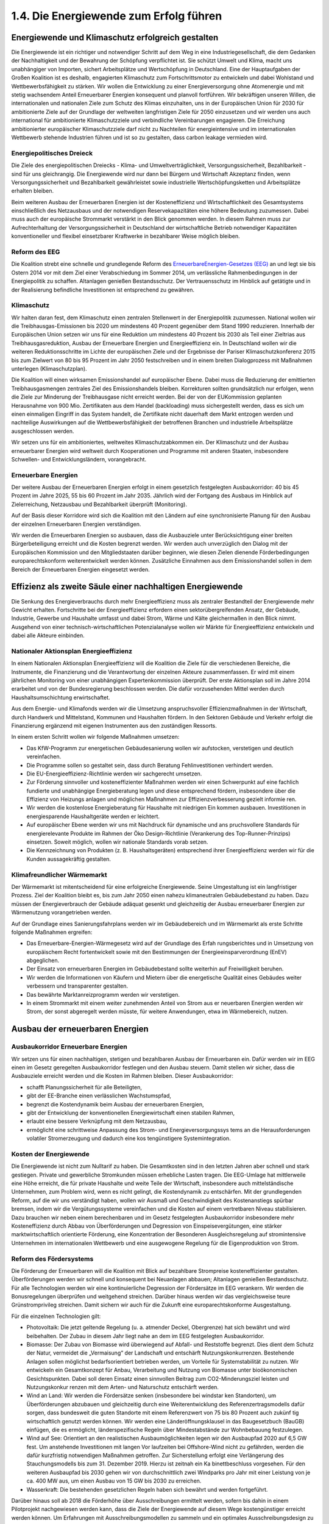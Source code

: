 1.4.  Die Energiewende zum Erfolg führen
========================================
 
Energiewende und Klimaschutz erfolgreich gestalten
--------------------------------------------------

Die Energiewende ist ein richtiger und notwendiger Schritt auf dem Weg in eine Industriegesellschaft, die dem Gedanken der Nachhaltigkeit und der Bewahrung der 
Schöpfung verpflichtet ist. Sie schützt Umwelt und Klima, macht uns unabhängiger 
von Importen, sichert Arbeitsplätze und Wertschöpfung in Deutschland. Eine der 
Hauptaufgaben der Großen Koalition ist es deshalb, engagierten Klimaschutz zum 
Fortschrittsmotor zu entwickeln und dabei Wohlstand und Wettbewerbsfähigkeit zu 
stärken. Wir wollen die Entwicklung zu einer Energieversorgung ohne Atomenergie 
und mit stetig wachsendem Anteil Erneuerbarer Energien konsequent und planvoll 
fortführen. Wir bekräftigen unseren Willen, die internationalen und nationalen Ziele 
zum Schutz des Klimas einzuhalten, uns in der Europäischen Union für 2030 für ambitionierte Ziele auf der Grundlage der weltweiten langfristigen Ziele für 2050 einzusetzen und wir werden uns auch international für ambitionierte Klimaschutzziele und 
verbindliche Vereinbarungen engagieren. Die Erreichung ambitionierter europäischer 
Klimaschutzziele darf nicht zu Nachteilen für energieintensive und im internationalen 
Wettbewerb stehende Industrien führen und ist so zu gestalten, dass carbon leakage 
vermieden wird. 
 
Energiepolitisches Dreieck 
^^^^^^^^^^^^^^^^^^^^^^^^^^
Die Ziele des energiepolitischen Dreiecks - Klima- und Umweltverträglichkeit, Versorgungssicherheit, Bezahlbarkeit - sind für uns gleichrangig. Die Energiewende wird 
nur dann bei Bürgern und Wirtschaft Akzeptanz finden, wenn Versorgungssicherheit 
und Bezahlbarkeit gewährleistet sowie industrielle Wertschöpfungsketten und Arbeitsplätze erhalten bleiben. 
 
Beim weiteren Ausbau der Erneuerbaren Energien ist der Kosteneffizienz und Wirtschaftlichkeit des Gesamtsystems einschließlich des Netzausbaus und der notwendigen Reservekapazitäten eine höhere Bedeutung zuzumessen. Dabei muss auch 
der europäische Strommarkt verstärkt in den Blick genommen werden. In diesem 
Rahmen muss zur Aufrechterhaltung der Versorgungssicherheit in Deutschland der 
wirtschaftliche Betrieb notwendiger Kapazitäten konventioneller und flexibel einsetzbarer Kraftwerke in bezahlbarer Weise möglich bleiben.  
 
Reform des EEG 
^^^^^^^^^^^^^^
Die Koalition strebt eine schnelle und grundlegende Reform des 
`ErneuerbareEnergien-Gesetzes (EEG) <http://de.wikipedia.org/wiki/Erneuerbare-Energien-Gesetz>`_
an und legt sie bis Ostern 2014 vor mit dem Ziel einer 
Verabschiedung im Sommer 2014, um verlässliche Rahmenbedingungen in der 
Energiepolitik zu schaffen. Altanlagen genießen Bestandsschutz. Der Vertrauensschutz im Hinblick auf getätigte und in der Realisierung befindliche Investitionen ist 
entsprechend zu gewähren. 
 
Klimaschutz 
^^^^^^^^^^^
Wir halten daran fest, dem Klimaschutz einen zentralen Stellenwert in der Energiepolitik zuzumessen. National wollen wir die Treibhausgas-Emissionen bis 2020 um 
mindestens 40 Prozent gegenüber dem Stand 1990 reduzieren. Innerhalb der Europäischen Union setzen wir uns für eine Reduktion um mindestens 40 Prozent bis 
2030 als Teil einer Zieltrias aus Treibhausgasreduktion, Ausbau der Erneuerbare 
Energien und Energieeffizienz ein. In Deutschland wollen wir die weiteren Reduktionsschritte im Lichte der europäischen Ziele und der Ergebnisse der Pariser Klimaschutzkonferenz 2015 bis zum Zielwert von 80 bis 95 Prozent im Jahr 2050 festschreiben und in einem breiten Dialogprozess mit Maßnahmen unterlegen (Klimaschutzplan). 
 
Die Koalition will einen wirksamen Emissionshandel auf europäischer Ebene. Dabei 
muss die Reduzierung der emittierten Treibhausgasmengen zentrales Ziel des Emissionshandels bleiben. Korrekturen sollten grundsätzlich nur erfolgen, wenn die Ziele 
zur Minderung der Treibhausgase nicht erreicht werden. Bei der von der EUKommission geplanten Herausnahme von 900 Mio. Zertifikaten aus dem Handel 
(backloading) muss sichergestellt werden, dass es sich um einen einmaligen Eingriff 
in das System handelt, die Zertifikate nicht dauerhaft dem Markt entzogen werden 
und nachteilige Auswirkungen auf die Wettbewerbsfähigkeit der betroffenen Branchen und industrielle Arbeitsplätze ausgeschlossen werden.  
 
Wir setzen uns für ein ambitioniertes, weltweites Klimaschutzabkommen ein. Der 
Klimaschutz und der Ausbau erneuerbarer Energien wird weltweit durch Kooperationen und Programme mit anderen Staaten, insbesondere Schwellen- und Entwicklungsländern, vorangebracht. 
 
Erneuerbare Energien 
^^^^^^^^^^^^^^^^^^^^
Der weitere Ausbau der Erneuerbaren Energien erfolgt in einem gesetzlich festgelegten Ausbaukorridor: 40 bis 45 Prozent im Jahre 2025, 55 bis 60 Prozent im Jahr 
2035. Jährlich wird der Fortgang des Ausbaus im Hinblick auf Zielerreichung, Netzausbau und Bezahlbarkeit überprüft (Monitoring). 
 
Auf der Basis dieser Korridore wird sich die Koalition mit den Ländern auf eine synchronisierte Planung für den Ausbau der einzelnen Erneuerbaren Energien verständigen.  
 
Wir werden die Erneuerbaren Energien so ausbauen, dass die Ausbauziele unter Berücksichtigung einer breiten Bürgerbeteiligung erreicht und die Kosten begrenzt werden. Wir werden auch unverzüglich den Dialog mit der Europäischen Kommission 
und den Mitgliedstaaten darüber beginnen, wie diesen Zielen dienende Förderbedingungen europarechtskonform weiterentwickelt werden können. Zusätzliche Einnahmen aus dem Emissionshandel sollen in dem Bereich der Erneuerbaren Energien 
eingesetzt werden. 
 
Effizienz als zweite Säule einer nachhaltigen Energiewende
----------------------------------------------------------
 
Die Senkung des Energieverbrauchs durch mehr Energieeffizienz muss als zentraler 
Bestandteil der Energiewende mehr Gewicht erhalten. Fortschritte bei der Energieeffizienz erfordern einen sektorübergreifenden Ansatz, der Gebäude, Industrie, Gewerbe und Haushalte umfasst und dabei Strom, Wärme und Kälte gleichermaßen in 
den Blick nimmt. Ausgehend von einer technisch-wirtschaftlichen Potenzialanalyse 
wollen wir Märkte für Energieeffizienz entwickeln und dabei alle Akteure einbinden. 
 
Nationaler Aktionsplan Energieeffizienz
^^^^^^^^^^^^^^^^^^^^^^^^^^^^^^^^^^^^^^^
In einem Nationalen Aktionsplan Energieeffizienz will die Koalition die Ziele für die 
verschiedenen Bereiche, die Instrumente, die Finanzierung und die Verantwortung 
der einzelnen Akteure zusammenfassen. Er wird mit einem jährlichen Monitoring von 
einer unabhängigen Expertenkommission überprüft. Der erste Aktionsplan soll im 
Jahre 2014 erarbeitet und von der Bundesregierung beschlossen werden. Die dafür 
vorzusehenden Mittel werden durch Haushaltsumschichtung erwirtschaftet.  
 
Aus dem Energie- und Klimafonds werden wir die Umsetzung anspruchsvoller Effizienzmaßnahmen in der Wirtschaft, durch Handwerk und Mittelstand, Kommunen 
und Haushalten fördern. In den Sektoren Gebäude und Verkehr erfolgt die Finanzierung ergänzend mit eigenen Instrumenten aus den zuständigen Ressorts. 

In einem ersten Schritt wollen wir folgende Maßnahmen umsetzen: 
 
* Das KfW-Programm zur energetischen Gebäudesanierung wollen wir aufstocken, 
  verstetigen und deutlich vereinfachen.  
* Die Programme sollen so gestaltet sein, dass durch Beratung Fehlinvestitionen 
  verhindert werden. 
* Die EU-Energieeffizienz-Richtlinie werden wir sachgerecht umsetzen. 
* Zur Förderung sinnvoller und kosteneffizienter Maßnahmen werden wir einen 
  Schwerpunkt auf eine fachlich fundierte und unabhängige Energieberatung legen 
  und diese entsprechend fördern, insbesondere über die Effizienz von Heizungs  anlagen und möglichen Maßnahmen zur Effizienzverbesserung gezielt informie  ren. 
* Wir werden die kostenlose Energieberatung für Haushalte mit niedrigen Ein  kommen ausbauen. Investitionen in energiesparende Haushaltgeräte werden er  leichtert. 
* Auf europäischer Ebene werden wir uns mit Nachdruck für dynamische und ans  pruchsvollere Standards für energierelevante Produkte im Rahmen der Öko  Design-Richtlinie (Verankerung des Top-Runner-Prinzips) einsetzen. Soweit 
  möglich, wollen wir nationale Standards vorab setzen.  

* Die Kennzeichnung von Produkten (z. B. Haushaltsgeräten) entsprechend ihrer 
  Energieeffizienz werden wir für die Kunden aussagekräftig gestalten.  


Klimafreundlicher Wärmemarkt 
^^^^^^^^^^^^^^^^^^^^^^^^^^^^
Der Wärmemarkt ist mitentscheidend für eine erfolgreiche Energiewende. Seine Umgestaltung ist ein langfristiger Prozess. Ziel der Koalition bleibt es, bis zum Jahr 2050 
einen nahezu klimaneutralen Gebäudebestand zu haben. Dazu müssen der Energieverbrauch der Gebäude adäquat gesenkt und gleichzeitig der Ausbau erneuerbarer 
Energien zur Wärmenutzung vorangetrieben werden. 
 
Auf der Grundlage eines Sanierungsfahrplans werden wir im Gebäudebereich und im 
Wärmemarkt als erste Schritte folgende Maßnahmen ergreifen: 
 
* Das Erneuerbare-Energien-Wärmegesetz wird auf der Grundlage des Erfah  rungsberichtes und in Umsetzung von europäischem Recht fortentwickelt sowie 
  mit den Bestimmungen der Energieeinsparverordnung (EnEV) abgeglichen. 
* Der Einsatz von erneuerbaren Energien im Gebäudebestand sollte weiterhin auf 
  Freiwilligkeit beruhen. 
* Wir werden die Informationen von Käufern und Mietern über die energetische 
  Qualität eines Gebäudes weiter verbessern und transparenter gestalten. 
* Das bewährte Marktanreizprogramm werden wir verstetigen. 
* In einem Strommarkt mit einem weiter zunehmenden Anteil von Strom aus er  neuerbaren Energien werden wir Strom, der sonst abgeregelt werden müsste, für 
  weitere Anwendungen, etwa im Wärmebereich, nutzen. 


Ausbau der erneuerbaren Energien
--------------------------------
 
Ausbaukorridor Erneuerbare Energien  
^^^^^^^^^^^^^^^^^^^^^^^^^^^^^^^^^^^
Wir setzen uns für einen nachhaltigen, stetigen und bezahlbaren Ausbau der Erneuerbaren ein. Dafür werden wir im EEG einen im Gesetz geregelten Ausbaukorridor festlegen und den Ausbau steuern. Damit stellen wir sicher, dass die Ausbauziele erreicht werden und die Kosten im Rahmen bleiben. Dieser Ausbaukorridor: 
 
* schafft Planungssicherheit für alle Beteiligten, 
* gibt der EE-Branche einen verlässlichen Wachstumspfad, 
* begrenzt die Kostendynamik beim Ausbau der erneuerbaren Energien, 
* gibt der Entwicklung der konventionellen Energiewirtschaft einen stabilen Rahmen, 
* erlaubt eine bessere Verknüpfung mit dem Netzausbau, 
* ermöglicht eine schrittweise Anpassung des Strom- und Energieversorgungssys  tems an die Herausforderungen volatiler Stromerzeugung und dadurch eine kos  tengünstigere Systemintegration. 

 
Kosten der Energiewende 
^^^^^^^^^^^^^^^^^^^^^^^
Die Energiewende ist nicht zum Nulltarif zu haben. Die Gesamtkosten sind in den 
letzten Jahren aber schnell und stark gestiegen. Private und gewerbliche Stromkunden müssen erhebliche Lasten tragen. Die EEG-Umlage hat mittlerweile eine Höhe 
erreicht, die für private Haushalte und weite Teile der Wirtschaft, insbesondere auch 
mittelständische Unternehmen, zum Problem wird, wenn es nicht gelingt, die Kostendynamik zu entschärfen. Mit der grundlegenden Reform, auf die wir uns verständigt haben, wollen wir Ausmaß und Geschwindigkeit des Kostenanstiegs spürbar 
bremsen, indem wir die Vergütungssysteme vereinfachen und die Kosten auf einem 
vertretbaren Niveau stabilisieren. Dazu brauchen wir neben einem berechenbaren 
und im Gesetz festgelegten Ausbaukorridor insbesondere mehr Kosteneffizienz 
durch Abbau von Überförderungen und Degression von Einspeisevergütungen, eine 
stärker marktwirtschaftlich orientierte Förderung, eine Konzentration der Besonderen 
Ausgleichsregelung auf stromintensive Unternehmen im internationalen Wettbewerb 
und eine ausgewogene Regelung für die Eigenproduktion von Strom.  
 
Reform des Fördersystems 
^^^^^^^^^^^^^^^^^^^^^^^^
Die Förderung der Erneuerbaren will die Koalition mit Blick auf bezahlbare Strompreise kosteneffizienter gestalten. Überförderungen werden wir schnell und konsequent bei Neuanlagen abbauen; Altanlagen genießen Bestandsschutz. Für alle 
Technologien werden wir eine kontinuierliche Degression der Fördersätze im EEG 
verankern. Wir werden die Bonusregelungen überprüfen und weitgehend streichen. 
Darüber hinaus werden wir das vergleichsweise teure Grünstromprivileg streichen. 
Damit sichern wir auch für die Zukunft eine europarechtskonforme Ausgestaltung.  

Für die einzelnen Technologien gilt: 
 
* Photovoltaik: Die jetzt geltende Regelung (u. a. atmender Deckel, Obergrenze) 
  hat sich bewährt und wird beibehalten. Der Zubau in diesem Jahr liegt nahe an 
  dem im EEG festgelegten Ausbaukorridor. 
* Biomasse: Der Zubau von Biomasse wird überwiegend auf Abfall- und Reststoffe 
  begrenzt. Dies dient dem Schutz der Natur, vermeidet die „Vermaisung“ der 
  Landschaft und entschärft Nutzungskonkurrenzen. Bestehende Anlagen sollen 
  möglichst bedarfsorientiert betrieben werden, um Vorteile für Systemstabilität zu 
  nutzen. Wir entwickeln ein Gesamtkonzept für Anbau, Verarbeitung und Nutzung 
  von Biomasse unter bioökonomischen Gesichtspunkten. Dabei soll deren Einsatz 
  einen sinnvollen Beitrag zum CO2-Minderungsziel leisten und Nutzungskonkur  renzen mit dem Arten- und Naturschutz entschärft werden. 
* Wind an Land: Wir werden die Fördersätze senken (insbesondere bei windstar  ken Standorten), um Überförderungen abzubauen und gleichzeitig durch eine 
  Weiterentwicklung des Referenzertragsmodells dafür sorgen, dass bundesweit 
  die guten Standorte mit einem Referenzwert von 75 bis 80 Prozent auch zukünf  tig wirtschaftlich genutzt werden können. Wir werden eine Länderöffnungsklausel 
  in das Baugesetzbuch (BauGB) einfügen, die es ermöglicht, länderspezifische 
  Regeln über Mindestabstände zur Wohnbebauung festzulegen.
* Wind auf See: Orientiert an den realistischen Ausbaumöglichkeiten legen wir den 
  Ausbaupfad 2020 auf 6,5 GW fest. Um anstehende Investitionen mit langen Vor  laufzeiten bei Offshore-Wind nicht zu gefährden, werden die dafür kurzfristig 
  notwendigen Maßnahmen getroffen. Zur Sicherstellung erfolgt eine Verlängerung 
  des Stauchungsmodells bis zum 31. Dezember 2019. Hierzu ist zeitnah ein Ka  binettbeschluss vorgesehen. Für den weiteren Ausbaupfad bis 2030 gehen wir 
  von durchschnittlich zwei Windparks pro Jahr mit einer Leistung von je ca. 400 
  MW aus, um einen Ausbau von 15 GW bis 2030 zu erreichen. 
* Wasserkraft: Die bestehenden gesetzlichen Regeln haben sich bewährt und 
  werden fortgeführt. 

 
Darüber hinaus soll ab 2018 die Förderhöhe über Ausschreibungen ermittelt werden, 
sofern bis dahin in einem Pilotprojekt nachgewiesen werden kann, dass die Ziele der 
Energiewende auf diesem Wege kostengünstiger erreicht werden können. Um Erfahrungen mit Ausschreibungsmodellen zu sammeln und ein optimales Ausschreibungsdesign zu entwickeln, wird spätestens 2016 ein Ausschreibungspilotmodell in 
einer Größenordnung von insgesamt 400 MW für Photovoltaik-Freiflächenanlagen ab 
einer noch festzulegenden Mindestgröße eingeführt. Wir werden darauf achten, dass 
bei der Realisierung von Ausschreibungen eine breite Bürgerbeteiligung möglich 
bleibt. 
 
Markt- und Systemintegration 
^^^^^^^^^^^^^^^^^^^^^^^^^^^^
Unser Grundsatz lautet: Das EEG ist ein Instrument zur Markteinführung von Erneuerbaren Energien. Sie sollen perspektivisch ohne Förderung am Markt bestehen. 
Daher wird die Koalition die Erneuerbaren Energien in den Strommarkt integrieren. 
Durch die Degression im EEG steigt der Anreiz zur Direktvermarktung. Für Erneuerbare Energien wird bei Neuanlagen ab 5 MW eine verpflichtende Direktvermarktung 
auf Basis der gleitenden Marktprämie eingeführt. Spätestens 2017 soll dies für alle 
Anlagengrößen gelten. Die Einführung werden wir so gestalten, dass die mit dem 
EEG bestehende Vielfalt der Akteure erhalten bleibt. 
 
Um die Stabilität des Systems zu gewährleisten, werden wir zudem festlegen, dass 
Neuanlagen vom Netzbetreiber und von den Direktvermarktern ansteuerbar sein 
müssen. Spitzenlast kann bei neuen Anlagen im begrenzten Umfang (weniger als 
5 Prozent der Jahresarbeit) unentgeltlich abgeregelt werden, soweit dies die Kosten 
für den Netzausbau senkt und dazu beiträgt, negative Börsenstrompreise zu vermeiden. Zudem werden wir die Entschädigungsregelung im Einspeisemanagement so 
verändern, dass sie verstärkt Anreize dafür setzt, die Netzsituation bei der Standortwahl von Neuanlagen besser zu berücksichtigen (Härtefallregelung). In der bestehenden Härtefallregelung wird die Höhe der Entschädigung abgesenkt, wenn wegen 
eines Netzengpasses nicht eingespeist werden kann. Der Einspeisevorrang für die 
Erneuerbaren Energien wird beibehalten.  
 
Wir werden prüfen, ob große Erzeuger von Strom aus Erneuerbaren Energien einen 
Grundlastanteil ihrer Maximaleinspeisung garantieren müssen, um so einen Beitrag 
zur Versorgungssicherheit zu leisten. Diese können sie in eigener Verantwortung 
vertraglich mit Betreibern von Speichern, von nachfrageabhängig regelbaren Erneuerbaren Energien, abschaltbaren Lasten oder von fossilen Kraftwerken absichern. Die virtuelle „Grundlastfähigkeit“ der einzelnen Erneuerbaren Energien soll 
schrittweise geschaffen werden. Hierzu werden wir ein Pilotvorhaben durchführen. 
 
Wir setzen uns dafür ein, die Förderung der erneuerbaren Energien in Deutschland 
in den europäischen Binnenmarkt zu integrieren. Dafür werden wir das EEG europarechtskonform weiterentwickeln und uns dafür einsetzen, dass die EURahmenbedingungen und die Beihilferegelungen den Ausbau der Erneuerbaren in 
Deutschland auch weiterhin unterstützen. Ungeachtet dessen gehen wir weiterhin 
davon aus, dass das EEG keine Beihilfe darstellt.  
 
Internationale Wettbewerbsfähigkeit der Industrie und faire Lastenteilung 
^^^^^^^^^^^^^^^^^^^^^^^^^^^^^^^^^^^^^^^^^^^^^^^^^^^^^^^^^^^^^^^^^^^^^^^^^
Die Besondere Ausgleichsregelung dient dazu, stromintensive Unternehmen in ihrer 
internationalen Wettbewerbsfähigkeit nicht zu gefährden, geschlossene Wertschöpfungsketten und industrielle Arbeitsplätze dauerhaft zu erhalten. Die Koalition will 
deshalb die Besondere Ausgleichsregelung erhalten und zukunftsfähig weiterentwickeln, wohlwissend, dass sie Auswirkungen auf die Finanzierungsgrundlage für das 
EEG hat. Die Zahl der antragstellenden Unternehmen und die privilegierte Strommenge haben sich seit der letzten Novelle weiter erhöht. Auch die als Eigenstromerzeugung privilegierten Strommengen steigen seit Jahren kontinuierlich an. 
 
Vor diesem Hintergrund setzen wir uns dafür ein, dass die internationale Wettbewerbsfähigkeit der deutschen Industrie erhalten, die Besondere Ausgleichsregelung 
dafür europarechtlich abgesichert und die Finanzierung des EEG dauerhaft auf eine 
stabile Grundlage gestellt wird. Dabei ist auch der innereuropäische Wettbewerb zu 
berücksichtigen, solange es keine vollständige Harmonisierung der Förderung der 
erneuerbaren Energien gibt. Die Vorschläge zur Steuerung des Ausbaus und zur 
Kosteneffizienz sind auch mit Blick auf die Sicherung der internationalen Wettbewerbsfähigkeit der deutschen Industrie von zentraler Bedeutung. 

Bei der Besonderen Ausgleichsregelung überprüfen wir die Privilegierung in den einzelnen Branchen vorrangig anhand objektiver, europarechtskonformer Kriterien. Darüber hinaus werden wir den Kostenbeitrag der privilegierten Unternehmen überprüfen. Zugleich ist vorgesehen, dass die begünstigten Unternehmen nicht nur ein 
Energiemanagementsystem einführen, sondern auch wirtschaftlich sinnvolle und 
technologisch machbare Fortschritte bei der Energieeffizienz erzielt werden. Dabei 
werden bereits erreichte Erfolge (early actions) berücksichtigt. Diese Maßnahmen 
kommen auch dem Anliegen der Europäischen Kommission entgegen.  
 
Weiterhin setzen wir uns dafür ein, dass im Grundsatz die gesamte Eigenstromerzeugung an der EEG-Umlage beteiligt wird. So sollen alle neuen Eigenstromerzeuger mit einer Mindestumlage zur Grundfinanzierung des EEG beitragen, wobei wir 
die Wirtschaftlichkeit insbesondere von KWK-Anlagen und Kuppelgasnutzung wahren werden. Für kleine Anlagen soll eine Bagatellgrenze eingezogen werden. Vertrauensschutz für bestehende Eigenerzeugung wird gewährleistet. 
 
Strommarktdesign – Neue Rolle für konventionelle Kraftwerke
-----------------------------------------------------------

Auch in Zukunft muss die Versorgungssicherheit gewährleistet sein, also jederzeit 
der nachgefragten Last eine entsprechend gesicherte Erzeugungsleistung in 
Deutschland gegenüber stehen.  
 
Die konventionellen Kraftwerke (Braunkohle, Steinkohle, Gas) als Teil des nationalen 
Energiemixes sind auf absehbare Zeit unverzichtbar. Durch den kontinuierlichen 
Aufwuchs der Erneuerbaren Energien benötigen wir in Zukunft hocheffiziente und 
flexible konventionelle Kraftwerke. Solange keine anderen Möglichkeiten (wie z. B. 
Speicher oder Nachfragemanagement) ausreichend und kostengünstig zur Verfügung stehen, kann Stromerzeugung aus Wind- und Sonnenenergie nicht entscheidend zur Versorgungssicherheit beitragen. Daraus ergibt sich das Erfordernis einer 
ausreichenden Deckung der Residuallast. Ein Entwicklungspfad für den konventionellen Kraftwerkspark lässt sich nicht ohne eine klare Kenntnis des Ausbaus der Erneuerbaren Energien beschreiben. 
 
Wir brauchen verschiedene Mechanismen, mit denen die jeweils erforderlichen Kapazitäten langfristig am Markt gehalten werden können. 
 
Für eine ökologisch vernünftige, ökonomisch tragfähige und Arbeitsplätze sichernde 
Vorgehensweise sind folgende Eckpunkte umzusetzen:  

* Damit die Stromerzeugung aus Erneuerbaren Energien und die Stromnachfrage 
  besser aufeinander abgestimmt werden, sind Flexibilitätsoptionen sowohl auf der 
  Angebots- als auch auf der Nachfrageseite auszubauen (insbesondere bei 
  Kraftwerken und Erneuerbaren Energien, durch Lastmanagement, intelligente 
  Zähler, lastvariable Tarife und Speicher). 
* Für die nächsten Jahre wollen wir die Netzreserve weiterentwickeln (Ausschrei  bungsmodelle auf Ebene der Übertragungsnetzbetreiber). Damit die Kosten für 
  die Absicherung der wenigen Jahresstunden mit den höchsten Lasten begrenzt 
  bleiben, können, soweit verfügbar, bestehende fossile Kraftwerke die Netzreser  ve bilden.  
* Um kurzfristige Risiken für die Versorgungssicherheit zu vermeiden, werden wir 
  darüber hinaus dafür sorgen, dass die Bundesnetzagentur im Rahmen der ans  tehenden Untersuchungen auf Grundlage der Reservekraftwerksverordnung die 
  Errichtung neuer regional erforderlicher Kraftwerkskapazitäten zügig prüft und 
  gegebenenfalls sicherstellt.  
* Derzeit verfügen wir deutschlandweit über ausreichend Kraftwerke. Allerdings   
  könnte sich diese Situation bis zum Ende des Jahrzehntes ändern. Es ist mittelf  ristig ein Kapazitätsmechanismus zu entwickeln, unter dem Gesichtspunkt der 
  Kosteneffizienz im Einklang mit europäischen Regelungen und unter Gewährleis  tung wettbewerblicher und technologieoffener Lösung. 
* Die rechtlichen und finanziellen Bedingungen für die umweltfreundliche Kraft-  
  Wärme-Kopplung wollen wir so gestalten, dass der KWK-Anteil auf 25 Prozent 
  bis 2020 ausgebaut wird. Auf Grundlage einer umgehend zu erstellenden Poten  zialanalyse werden wir in 2014 auch die Rahmenbedingungen für KWK wie in  sbesondere das KWKG überprüfen und anpassen. Die EU-Energieeffizienz  Richtlinie setzen wir so in deutsches Recht um, dass die dort vorgesehenen 
  Möglichkeiten zur Anerkennung der Vorteile von KWK- und Fernwärme bei Pri  märenergie und CO2-Einsparung gegenüber anderen Heizsystemen besser zur 
  Geltung kommen. 

 
Speicher
--------

Die stark schwankende Einspeisung Erneuerbarer Energien erfordert einen Ausgleich durch verschiedene Flexibilitätsoptionen, wie z. B. Lastmanagement, powerto-heat und Speicher. Um die erforderliche konventionelle Reservekapazität zuverlässig abschätzen zu können, wird die Koalition in den kommenden Jahren technisch 
und wirtschaftlich verfügbare Speicherpotenziale prüfen. 
 
Künftig wird ein Mix verschiedener Stromspeicher erforderlich sein. Die dafür nötigen 
Rahmenbedingungen sind technologieneutral zu gestalten. Wir wollen, dass Pumpspeicherwerke auch künftig ihren Beitrag zur Netzstabilität wirtschaftlich leisten können. 
 
Aufgrund der zukünftigen Systemfunktionen sollen die Letztverbraucher-Pflichten der 
Speicher überprüft werden. 
 
Mittel- bis langfristig steigt der Bedarf nach neuen Speichern. Bei einem hohen Anteil 
an Erneuerbaren Energien brauchen wir auch Langzeitspeicher, die saisonale 
Schwankungen ausgleichen können, wie z. B. power-to-gas. Mit den aktuellen und 
weiteren Demonstrationsprojekten werden wir die Technologie Schritt für Schritt weiterentwickeln, optimieren und zur Marktreife bringen. Das bereits angelegte Forschungsprogramm wird fortgeführt. 

Netze
-----

Verlässliche und langfristige Netzausbauplanung 
^^^^^^^^^^^^^^^^^^^^^^^^^^^^^^^^^^^^^^^^^^^^^^^
Netzausbau und Ausbau der Erneuerbaren bedingen einander. Damit beides synchron läuft, sollte der Netzausbau zukünftig auf Basis des gesetzlich geregelten Ausbaupfads für Erneuerbare Energien erfolgen. 
 
Für den Ausbau des Übertragungsnetzes stellt der Bundesbedarfsplan auch in Zukunft das zentrale Instrument dar. Mit Blick auf den erforderlichen Netzausbau gilt es, 
Offshore-Windenergie schrittweise in einem geordneten Verfahren auszubauen (Offshore Netzentwicklungsplan). Entstehende Anbindungskapazitäten sollen effektiv 
genutzt werden können. 
 
Die Optimierungspotenziale bei Bestandsnetzen sollen ausgeschöpft werden. Damit 
werden die Aufnahmekapazität des Netzes für die Erneuerbaren gesteigert, die Effizienz erhöht und die Kosten gesenkt. 
 
Aufgrund der hohen Dringlichkeit des Netzausbaus für das Gelingen der Energiewende ist eine breite Akzeptanz der Bevölkerung notwendig, die heute noch in vielen 
Fällen nicht gegeben ist. 
 
In ausgewählten Pilotlinien sollen neu zur Verfügung stehende GleichstromTechnologien (Mehrpunktfähigkeit), wie z. B. der DC-Leistungsschalter bzw. Regelungstechniken und Kabelverlegetechniken, erprobt und ggfs. aus Mitteln der Technologieförderung auch gefördert werden. Als Ausgangspunkt ist hierfür ein zentraler 
Verteilerpunkt im Drehstromnetz sinnvoll. 
 
Wir wollen die Integration der europäischen Stromversorgung durch den Ausbau der 
grenzüberschreitenden Höchstspannungsleitungen und der Grenzkuppelstellen auf 
der Grundlage der EU-Verordnung über die transeuropäische Energieinfrastruktur 
(TEN-E) vorantreiben. 
 
Modernisierung der Verteilernetze  
^^^^^^^^^^^^^^^^^^^^^^^^^^^^^^^^^
Die Verteilernetze sind das Rückgrat der Energiewende vor Ort, da der Zubau Erneuerbarer Energien eine zunehmende Dezentralisierung des Energieversorgungssystems bewirkt. Die Koalition wird die Rahmenbedingungen für die Verteilernetze 
investitionsfreundlich ausgestalten, damit Investitionen zeitnah refinanziert werden 
können. Investitionsbugdets in den Verteilernetzen werden wir prüfen. Die Versorgungssicherheit hat weiterhin Priorität.  
Investitionen durch Netzbetreiber sollen getätigt werden können, wenn sie erforderlich sind. Mit dem Evaluierungsbericht der Bundesnetzagentur zur Anreizregulierung 
und der Netzplattform-Studie „Moderne Verteilernetze für Deutschland“ werden wir 
2014 über eine ausreichende Datenbasis für Entscheidungen zu notwendigen Weiterentwicklungen der Anreizregulierung verfügen. 
 
Rahmenbedingungen für intelligente Netze schaffen 
^^^^^^^^^^^^^^^^^^^^^^^^^^^^^^^^^^^^^^^^^^^^^^^^^
Wir wollen bereits in 2014 verlässliche Rahmenbedingungen für den sicheren Einsatz von intelligenten Messsystemen für Verbraucher, Erzeuger und Kleinspeicher 
auf den Weg bringen. Gegenstand des Paketes werden die Festlegung hoher technischer Standards zur Gewährleistung von Datenschutz und Datensicherheit, bereichsspezifischer Datenschutzregeln für die Marktkommunikation sowie Regelungen 
im Zusammenhang mit dem Einbau von intelligenten Zählern zur Ermöglichung von 
intelligentem Last- und Erzeugungsmanagement sein. 
 
Netzentgelte 
^^^^^^^^^^^^
Wir werden das System der Netzentgelte daraufhin überprüfen, ob es den Anforderungen der Energiewende gerecht wird. Die Koalition wird das System der Netzentgelte auf eine faire Lastenverteilung bei der Finanzierung der Netzinfrastruktur überprüfen. Durch die steigende Eigenstromversorgung im privaten und gewerblichen Bereich ist die faire Kostenverteilung zunehmend in Frage gestellt. Deshalb müssen die 
Kosten für die Bereitstellung der Netzinfrastruktur künftig stärker abgebildet werden, 
zum Beispiel durch die Einführung einer generellen Leistungskomponente im Netzentgelt (Grund- oder Leistungspreis) und die Beteiligung der Einspeiser an den Kosten der Netzinfrastruktur und des Netzbetriebs. 
 
Bürger am Netzausbau beteiligen 
^^^^^^^^^^^^^^^^^^^^^^^^^^^^^^^
Für den Ausbau der Stromnetze muss bei den betroffenen Anliegern um Akzeptanz 
geworben werden. Neben frühzeitiger und intensiver Konsultation der Vorhaben kann 
dazu auch eine finanziell attraktive Beteiligung von betroffenen Bürgerinnen und 
Bürgern an der Wertschöpfung sowie eine Überprüfung der derzeitigen Entschädigungspraxis beitragen. 
 
Wir werden das Bewertungsverfahren bei Neuvergabe (z. B. bei der Rekommunalisierung) der Verteilernetze eindeutig und rechtssicher regeln sowie die Rechtssicherheit im Netzübergang verbessern. 
 
Ausstieg aus der Kernenergie
----------------------------

Wir halten am Ausstieg aus der Kernenergie fest. Spätestens 2022 wird das letzte 
Kernkraftwerk in Deutschland abgeschaltet. Auch auf europäischer Ebene wird 
Deutschland weiter für die Energiewende werben. 
 
Sicherheit von Kernkraftwerken 
^^^^^^^^^^^^^^^^^^^^^^^^^^^^^^
Die Sicherheit der Kernkraftwerke in Deutschland ist bis zum letzten Betriebstag zu 
gewährleisten. Deshalb sind weiterhin Investitionen in die Anlagen und fachkundiges 
Personal bei Betreibern, Behörden und Sachverständigen erforderlich. Der Schutz 
der Kraftwerke und Abfalllager vor Sabotage- und Terrorakten ist auf rechtssicherer 
Grundlage sicherzustellen. Bund und Länder arbeiten bei der Atomaufsicht so eng 
wie möglich zusammen. 
 
In Europa wird Deutschland aktiv daran mitwirken, die Sicherheit der Kernkraftwerke 
zu erhöhen. Dazu werden wir für verbindliche Sicherheitsziele in der EU und ein System wechselseitiger Kontrolle bei fortbestehender nationaler Verantwortung für die 
Sicherheit eintreten. 

Für den Rückbau, die Entsorgung und sichere Aufbewahrung von Materialien aus 
kerntechnischen Anlagen, die nicht der Erzeugung von Elektrizität dienen oder gedient haben, werden Gespräche zwischen dem Bund und den Ländern geführt, wobei auf der Basis von entsprechenden Verwaltungsvereinbarungen auch die Aufteilung der Kosten neu geregelt wird. 
 
Wir erwarten von den Kernkraftwerksbetreibern ihre Mitwirkung an der Energiewende 
und die Wahrnehmung ihrer Verantwortung für die geordnete Beendigung der Kernenergienutzung. Ziel ist es damit, in Deutschland die Sicherheit des Restbetriebs der 
Kernkraftwerke und ihrer Entsorgung auch finanziell zu sichern und sozialverträgliche 
Lösungen für die Beschäftigten zu finden. Wir erwarten, dass die Kosten für den 
Atommüll und den Rückbau der kerntechnischen Anlagen von den Verursachern getragen werden. Über die Realisierung der rechtlichen Verpflichtungen der Energieversorgungsunternehmungen wird die Bundesregierung mit diesen Gespräche führen.  
 
Wir setzen uns auch auf europäischer Ebene für umfassende Transparenz in allen 
sicherheitsrelevanten Fragen ein. 
 
Die Unabhängigkeit der Atomaufsicht ist in Deutschland gewährleistet und bedarf 
keiner Änderung der geltenden Regelungen. 
 
Deutschland will auf die internationale Sicherheitsdiskussion Einfluss nehmen. Daher 
werden auch nach dem Ausstieg geeignete institutionell geförderte Forschungseinrichtungen, unabhängige Sachverständigeninstitutionen und ausreichende behördliche Fachkompetenz zur Beurteilung der Sicherheit von Kernkraftwerken und ihres 
Rückbaus, des Strahlenschutzes und der nuklearen Entsorgung gebraucht.  
 
Endlager 
^^^^^^^^
Wir wollen die Endlagerfrage aus Verantwortung für die nachfolgenden Generationen 
lösen. Deswegen werden die Errichtung des Endlagers Konrad und die Schließung 
des Endlagers Morsleben vorgetrieben und die Voraussetzungen für die Rückholung 
der Abfälle aus der Schachtanlage Asse II geschaffen. 
 
Im ehemaligen Salzbergwerk Asse II wird weiter mit Nachdruck an der Rückholung 
des Atommülls gearbeitet. Wir werden die Rückholungsplanung weiter konkretisieren 
und die dafür notwendigen Finanzmittel auch weiterhin zur Verfügung stellen. 
 
Die Entsorgungs-Richtlinie (EURATOM) und das Standortauswahlgesetz setzen wir 
zügig und vollständig um und verwirklichen dadurch den Trennungsgrundsatz.  
 
Das Auswahlverfahren für ein Endlager für hochradioaktive Abfälle wird nach Abschluss der Kommissionsberatungen unter breiter Beteiligung der Öffentlichkeit eingeleitet. 
 
Auf dem Weg zur gemeinsamen Endlagersuche werden der Bund und das Land 
Niedersachsen ein einvernehmliches Vorgehen im Hinblick auf den Standort Gorleben verabreden. 

Strahlenschutzrecht 
^^^^^^^^^^^^^^^^^^^
Das Strahlenschutzrecht soll modernisiert werden. Der radiologische Notfallschutz 
zur Bewältigung von Katastrophen in kerntechnischen Anlagen wird auf Grundlage 
der Erfahrungen von Fukushima konzeptionell anpasst. 
 
Fracking 
^^^^^^^^
Nach den vorliegenden Untersuchungen zur Umweltrelevanz ist der Einsatz der Fracking-Technologie bei der unkonventionellen Erdgasgewinnung – insbesondere bei 
der Schiefergasförderung – eine Technologie mit erheblichem Risikopotential. Die 
Auswirkungen auf Mensch, Natur und Umwelt sind wissenschaftlich noch nicht hinreichend geklärt. Trinkwasser und Gesundheit haben für uns absoluten Vorrang.  
 
Den Einsatz umwelttoxischer Substanzen bei der Anwendung der FrackingTechnologie zur Aufsuchung und Gewinnung unkonventioneller Erdgaslagerstätten 
lehnen wir ab. Über Anträge auf Genehmigung kann erst dann entschieden werden, 
wenn die nötige Datengrundlage zur Bewertung vorhanden ist und zweifelsfrei geklärt ist, dass eine nachteilige Veränderung der Wasserbeschaffenheit nicht zu befürchten ist (Besorgnisgrundsatz des Wasserhaushaltsgesetzes). 
Auch die Entsorgung des Flowback aus Frack-Vorgängen mit Einsatz umwelttoxischer Chemikalien in Versenkbohrungen ist wegen fehlender Erkenntnisse über die 
damit verbundenen Risiken derzeit nicht verantwortbar. 
 
Die Koalition wird unter Einbeziehung der Länder und der Wissenschaft in einem 
gemeinsamen Prozess mit den Unternehmen erarbeiten, welche konkreten Erkenntnisse die Erkundungen liefern müssen, um Wissensdefizite zu beseitigen und eine 
ausreichende Grundlage für mögliche nachfolgende Schritte zu schaffen. Dies soll in 
einem transparenten Prozess erfolgen. Im Dialog mit allen Beteiligten sollen unter 
Federführung der Wissenschaft Forschungsergebnisse bewertet werden. Die Koalition wird kurzfristig Änderungen für einen besseren Schutz des Trinkwassers im Wasserhaushaltsgesetz sowie eine Verordnung über die Umweltverträglichkeitsprüfung 
(UVP) bergbaulicher Vorhaben vorlegen, die vor Zulassung von Maßnahmen zur 
Aufsuchung und Gewinnung von Erdgas aus unkonventionellen Lagerstätten mittels 
Fracking eine obligatorische UVP und Öffentlichkeitsbeteiligung vorsieht. 
 
Energiewende gut umsetzen – Dialog und Beteiligung
--------------------------------------------------

Zur Beratung von Bundesregierung und Parlament bei der Umsetzung der Energiewende strebt die Bundesregierung die Bildung eines „Forums Energiewende (Energierat)“ für einen ständigen Dialog mit Wirtschaft, Gewerkschaften, Wissenschaft und 
gesellschaftlich relevanten Gruppen an. Beim Vollzug der Projekte der Energiewende 
wird auf eine umfassende Beteiligung der Bürgerinnen und Bürger geachtet. 
Die Koalition wird mit allen Akteuren der Energiewirtschaft einen engen Dialog pflegen. Wegen ihrer Bedeutung für die Daseinsvorsorge wird u. a. die Handlungsfähigkeit der deutschen Stadtwerke thematisiert.  
 
Wir wollen die Energiewende naturverträglich gestalten und zugleich die hierfür notwendigen Verfahren und dafür geeigneten Strukturen schaffen. Deswegen wird ein 
Kompetenzzentrum „Naturschutz und Energiewende“ eingerichtet, um zu einer Versachlichung der Debatten und zur Vermeidung von Konflikten vor Ort beizutragen. 
